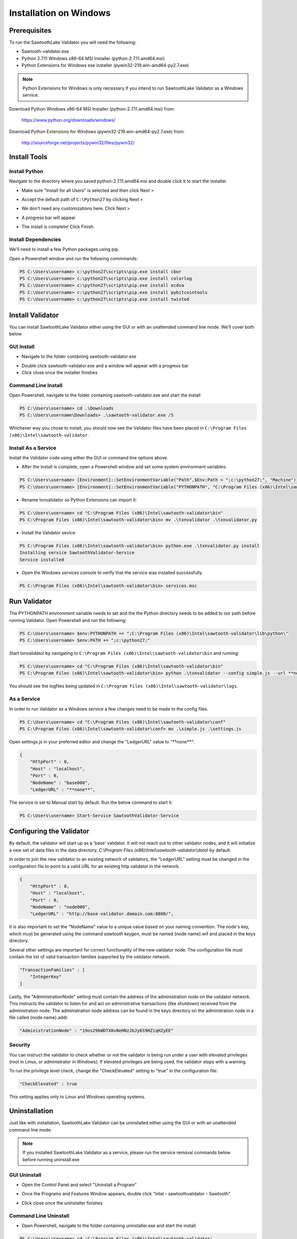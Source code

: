 
***********************
Installation on Windows
***********************

Prerequisites
=============

To run the SawtoothLake Validator you will need the following:

* Sawtooth-validator.exe
* Python 2.7.11 Windows x86-64 MSI Installer (python-2.7.11.amd64.msi)
* Python Extensions for Windows exe installer (pywin32-219.win-amd64-py2.7.exe)

.. note::

  Python Extensions for Windows is only necessary if you intend to run 
  SawtoothLake Validator as a Windows service.

Download Python Windows x86-64 MSI Installer (python-2.7.11.amd64.msi) from:
 
  https://www.python.org/downloads/windows/

Download Python Extensions for Windows (pywin32-219.win-amd64-py2.7.exe) from:

  http://sourceforge.net/projects/pywin32/files/pywin32/

Install Tools
=============

Install Python
--------------

Navigate to the directory where you saved python-2.7.11.amd64.msi
and double click it to start the installer.

.. image:: ../images/python_all_users.*

* Make sure "Install for all Users" is selected and then click Next >

.. image:: ../images/python_default_path.*

* Accept the default path of ``C:\Python27`` by clicking Next >

.. image:: ../images/python_customize.*

* We don't need any customizations here. Click Next >

.. image:: ../images/python_progress_bar.*

* A progress bar will appear

.. image:: ../images/python_complete.*

* The install is complete! Click Finish.

Install Dependencies
--------------------

We'll need to install a few Python packages using pip.

Open a Powershell window and run the following commmands:

.. code-block:: console

  PS C:\Users\username> c:\python27\scripts\pip.exe install cbor
  PS C:\Users\username> c:\python27\scripts\pip.exe install colorlog
  PS C:\Users\username> c:\python27\scripts\pip.exe install ecdsa
  PS C:\Users\username> c:\python27\scripts\pip.exe install pybitcointools
  PS C:\Users\username> c:\python27\scripts\pip.exe install twisted


Install Validator
=================

You can install SawtoothLake Validator either using the GUI or with an
unattended command line mode. We'll cover both below.

GUI Install
-----------

.. image:: ../images/validator_download_folder.*

* Navigate to the folder containing sawtooth-validator.exe

.. image:: ../images/validator_progress_bar.*

* Double click sawtooth-validator.exe and a window will appear with a
  progress bar

* Click close once the installer finishes

Command Line Install
--------------------

Open Powershell, navigate to the folder containing sawtooth-validator.exe and
start the install

.. code-block:: console

  PS C:\Users\username> cd .\Downloads
  PS C:\Users\username\Downloads> .\sawtooth-validator.exe /S


Whichever way you chose to install, you should now see the Validator
files have been placed in ``C:\Program Files (x86)\Intel\sawtooth-validator``.

.. image:: ../images/validator_files.*

Install As a Service
--------------------

Install the Validator code using either the GUI or command line options above.

* After the install is complete, open a Powershell window and set some 
  system environment variables:

.. code-block:: console

  PS C:\Users\username> [Environment]::SetEnvironmentVariable("Path",$Env:Path + ";c:\python27;", "Machine")
  PS C:\Users\username> [Environment]::SetEnvironmentVariable("PYTHONPATH", "C:\Program Files (x86)\Intel\sawtooth-validator\lib\python\", "Machine")

* Rename txnvalidator so Python Extensions can import it:

.. code-block:: console

  PS C:\Users\username> cd "C:\Program Files (x86)\Intel\sawtooth-validator\bin"
  PS C:\Program Files (x86)\Intel\sawtooth-validator\bin> mv .\txnvalidator .\txnvalidator.py

* Install the Validator sevice:

.. code-block:: console

  PS C:\Program Files (x86)\Intel\sawtooth-validator\bin> python.exe .\txnvalidator.py install
  Installing service SawtoothValidator-Service
  Service installed

* Open the Windows services console to verify that the service was installed successfully.

.. code-block:: console

  PS C:\Program Files (x86)\Intel\sawtooth-validator\bin> services.msc

.. image:: ../images/services_console.*


Run Validator
=============

The PYTHONPATH environment variable needs to set and the the Python directory
needs to be added to our path before running Validator. Open 
Powershell and run the following:

.. code-block:: console

  PS C:\Users\username> $env:PYTHONPATH += ";C:\Program Files (x86)\Intel\sawtooth-validator\lib\python\" 
  PS C:\Users\username> $env:PATH += ";c:\python27;"

Start txnvalidator by navigating to ``C:\Program Files (x86)\Intel\sawtooth-validator\bin``
and running:

.. code-block:: console

  PS C:\Users\username> cd "C:\Program Files (x86)\Intel\sawtooth-validator\bin"
  PS C:\Program Files (x86)\Intel\sawtooth-validator\bin> python .\txnvalidator --config simple.js --url **none**

You should see the logfiles being updated in 
``C:\Program Files (x86)\Intel\sawtooth-validator\logs``.

.. image:: ../images/logfile.*

As a Service
------------

In order to run Validator as a Windows service a few changes need to be made
to the config files.

.. code-block:: console

  PS C:\Users\username> cd "C:\Program Files (x86)\Intel\sawtooth-validator\conf"
  PS C:\Program Files (x86)\Intel\sawtooth-validator\conf> mv .\simple.js .\settings.js

Open settings.js in your preferred editor and change the "LedgerURL" value to
"\*\*none\*\*":

.. code-block:: none

  {
      "HttpPort" : 0,
      "Host" : "localhost",
      "Port" : 0,
      "NodeName" : "base000",
      "LedgerURL" : "**none**",

The service is set to Manual start by default. Run the below command to start
it:

.. code-block:: console

  PS C:\Users\username> Start-Service SawtoothValidator-Service

Configuring the Validator
=========================

By default, the validator will start up as a 'base' validator.
It will not reach out to other validator nodes, and it will initialize
a new set of data files in the data directory,
`C:\\Program Files (x86)\\Intel\\sawtooth-validator\\data\\`
by default.

In order to join the new validator to an existing network of validators,
the "LedgerURL" setting must be changed in the configuration file to
point to a valid URL for an existing http validator in the network.

.. code-block:: none

  {
      "HttpPort" : 0,
      "Host" : "localhost",
      "Port" : 0,
      "NodeName" : "node000",
      "LedgerURL" : "http://base-validator.domain.com:8800/",

It is also important to set the "NodeName" value to a unique value based
on your naming convention. The node's key, which must be generated using
the command *sawtooth keygen*, must be named {node name}.wif and placed 
in the keys directory.

Several other settings are important for correct functionality of the
new validator node. The configuration file must contain the list of
valid transaction families supported by the validator network.

.. code-block:: none

  "TransactionFamilies" : [
      "IntegerKey"
  ]

Lastly, the "AdministrationNode" setting must contain the address of the
administration node on the validator network. This instructs the validator
to listen for and act on administrative transactions (like shutdown)
received from the administration node. The administration node address
can be found in the keys directory on the adminstration node in a file
called {node name}.addr.

.. code-block:: none

  "AdministrationNode" : "19ns29kWDTX8vNeHNzJbJy6S9HZiqHZyEE"


Security 
--------

You can instruct the validator to check whether or not the validator is being
run under a user with elevated privileges (root in Linux, or administrator in
Windows). If elevated privileges are being used, the validator stops with a
warning.

To run the privilege level check, change the "CheckElevated" setting to "true"
in the configuration file:

.. code-block:: none

  "CheckElevated" : true

This setting applies only to Linux and Windows operating systems.


Uninstallation
==============

Just like with installation, SawtoothLake Validator can be uninstalled
either using the GUI or with an unattended command line mode.

.. note::

  If you installed SawtoothLake Validator as a service, please run the
  service removal commands below before running uninstall.exe

GUI Uninstall
-------------

.. image:: ../images/control_panel.*

* Open the Control Panel and select "Uninstall a Program"

.. image:: ../images/add_remove.*

* Once the Programs and Features Window appears, double click 
  "Intel - sawtoothvalidator - Sawtooth"

.. image:: ../images/validator_uninstall_progress_bar.*

* Click close once the uninstaller finishes

Command Line Uninstall
----------------------

* Open Powershell, navigate to the folder containing uninstaller.exe and
  start the install:

.. code-block:: console

  PS C:\Users\username> cd 'C:\Program Files (x86)\Intel\sawtooth-validator'
  PS C:\Program Files (x86)\Intel\sawtooth-validator> .\uninstall.exe /S

However you chose to uninstall, you should now see the Validator
files have been removed from ``C:\Program Files (x86)\Intel\sawtooth-validator``.

You may see some remaining directories. The uninstaller chooses not to remove 
the ``conf``, ``data``, or ``logs`` directories if they aren't empty. You can back up any 
remaining files and remove the leftover directories by hand.

Service removal
---------------

.. code-block:: console

  PS C:\Program Files (x86)\Intel\sawtooth-validator\bin> python.exe .\txnvalidator.py remove
  Removing service SawtoothValidator-Service
  Service removed
